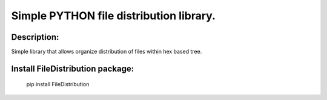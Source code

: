 Simple PYTHON file distribution library.
========================================

Description:
----------------------------------------

Simple library that allows organize distribution of files within hex based tree.

Install FileDistribution package:
----------------------------------------

    pip install FileDistribution

